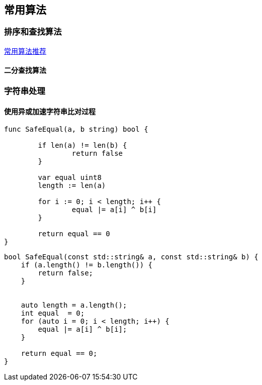 
// 保证所有的目录层级都可以正常显示图片
:path: 算法/
:imagesdir: ../image/

// 只有book调用的时候才会走到这里
ifdef::rootpath[]
:imagesdir: {rootpath}{path}{imagesdir}
endif::rootpath[]


== 常用算法

=== 排序和查找算法


https://coolshell.cn/articles/2583.html[常用算法推荐]


====  二分查找算法







=== 字符串处理

==== 使用异或加速字符串比对过程


[source, go]
----
func SafeEqual(a, b string) bool {

	if len(a) != len(b) {
		return false
	}

	var equal uint8
	length := len(a)

	for i := 0; i < length; i++ {
		equal |= a[i] ^ b[i]
	}

	return equal == 0
}
----


[source, cpp]
----
bool SafeEqual(const std::string& a, const std::string& b) {
    if (a.length() != b.length()) {
        return false;
    }


    auto length = a.length();
    int equal  = 0;
    for (auto i = 0; i < length; i++) {
        equal |= a[i] ^ b[i];
    }

    return equal == 0;
}
----







